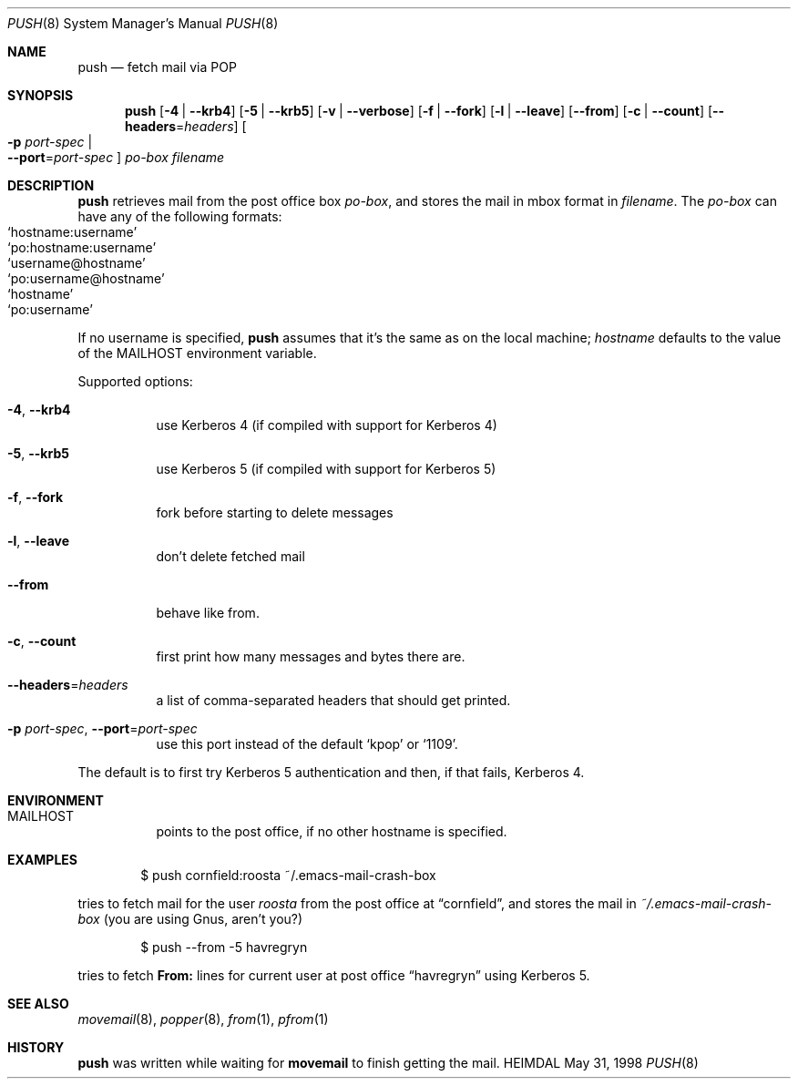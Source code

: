 .\" $KTH: push.8,v 1.10 2001/05/15 12:14:24 assar Exp $
.\"
.Dd May 31, 1998
.Dt PUSH 8
.Os HEIMDAL
.Sh NAME
.Nm push
.Nd fetch mail via POP
.Sh SYNOPSIS
.Nm
.Op Fl 4 | Fl -krb4
.Op Fl 5 | Fl -krb5
.Op Fl v | Fl -verbose
.Op Fl f | Fl -fork
.Op Fl l | -leave
.Op Fl -from
.Op Fl c | -count
.Op Fl -headers Ns = Ns Ar headers
.Oo Fl p Ar port-spec  \*(Ba Xo
.Fl -port Ns = Ns Ar port-spec
.Xc
.Oc
.Ar po-box
.Pa filename
.Sh DESCRIPTION
.Nm
retrieves mail from the post office box
.Ar po-box ,
and stores the mail in mbox format in
.Pa filename .
The
.Ar po-box
can have any of the following formats:
.Bl -hang -compact -offset indent
.It Ql hostname:username
.It Ql po:hostname:username
.It Ql username@hostname
.It Ql po:username@hostname
.It Ql hostname
.It Ql po:username
.El
.Pp
If no username is specified,
.Nm
assumes that it's the same as on the local machine; 
.Ar hostname
defaults to the value of the
.Ev MAILHOST
environment variable.
.Pp
Supported options:
.Bl -tag -width Ds
.It Xo
.Fl 4 Ns ,
.Fl -krb4
.Xc
use Kerberos 4 (if compiled with support for Kerberos 4)
.It Xo
.Fl 5 Ns ,
.Fl -krb5
.Xc
use Kerberos 5 (if compiled with support for Kerberos 5)
.It Xo
.Fl f Ns ,
.Fl -fork
.Xc
fork before starting to delete messages
.It Xo
.Fl l Ns ,
.Fl -leave
.Xc
don't delete fetched mail
.It Xo
.Fl -from
.Xc
behave like from.
.It Xo
.Fl c Ns ,
.Fl -count
.Xc
first print how many messages and bytes there are.
.It Xo
.Fl -headers Ns = Ns Ar headers
.Xc
a list of comma-separated headers that should get printed.
.It Xo
.Fl p Ar port-spec Ns ,
.Fl -port Ns = Ns Ar port-spec
.Xc
use this port instead of the default
.Ql kpop 
or
.Ql 1109 .
.El
.Pp
The default is to first try Kerberos 5 authentication and then, if
that fails, Kerberos 4.
.Sh ENVIRONMENT
.Bl -tag -width Ds
.It Ev MAILHOST
points to the post office, if no other hostname is specified.
.El
.\".Sh FILES
.Sh EXAMPLES
.Bd -literal -offset indent
$ push cornfield:roosta ~/.emacs-mail-crash-box
.Ed
.Pp
tries to fetch mail for the user
.Ar roosta
from the post office at
.Dq cornfield ,
and stores the mail in
.Pa ~/.emacs-mail-crash-box
(you are using Gnus, aren't you?)
.Bd -literal -offset indent
$ push --from -5 havregryn
.Ed
.Pp
tries to fetch 
.Sy From: 
lines for current user at post office
.Dq havregryn
using Kerberos 5.
.\".Sh DIAGNOSTICS
.Sh SEE ALSO
.Xr movemail 8 ,
.Xr popper 8 ,
.Xr from 1 ,
.Xr pfrom 1
.\".Sh STANDARDS
.Sh HISTORY
.Nm
was written while waiting for
.Nm movemail
to finish getting the mail.
.\".Sh AUTHORS
.\".Sh BUGS
